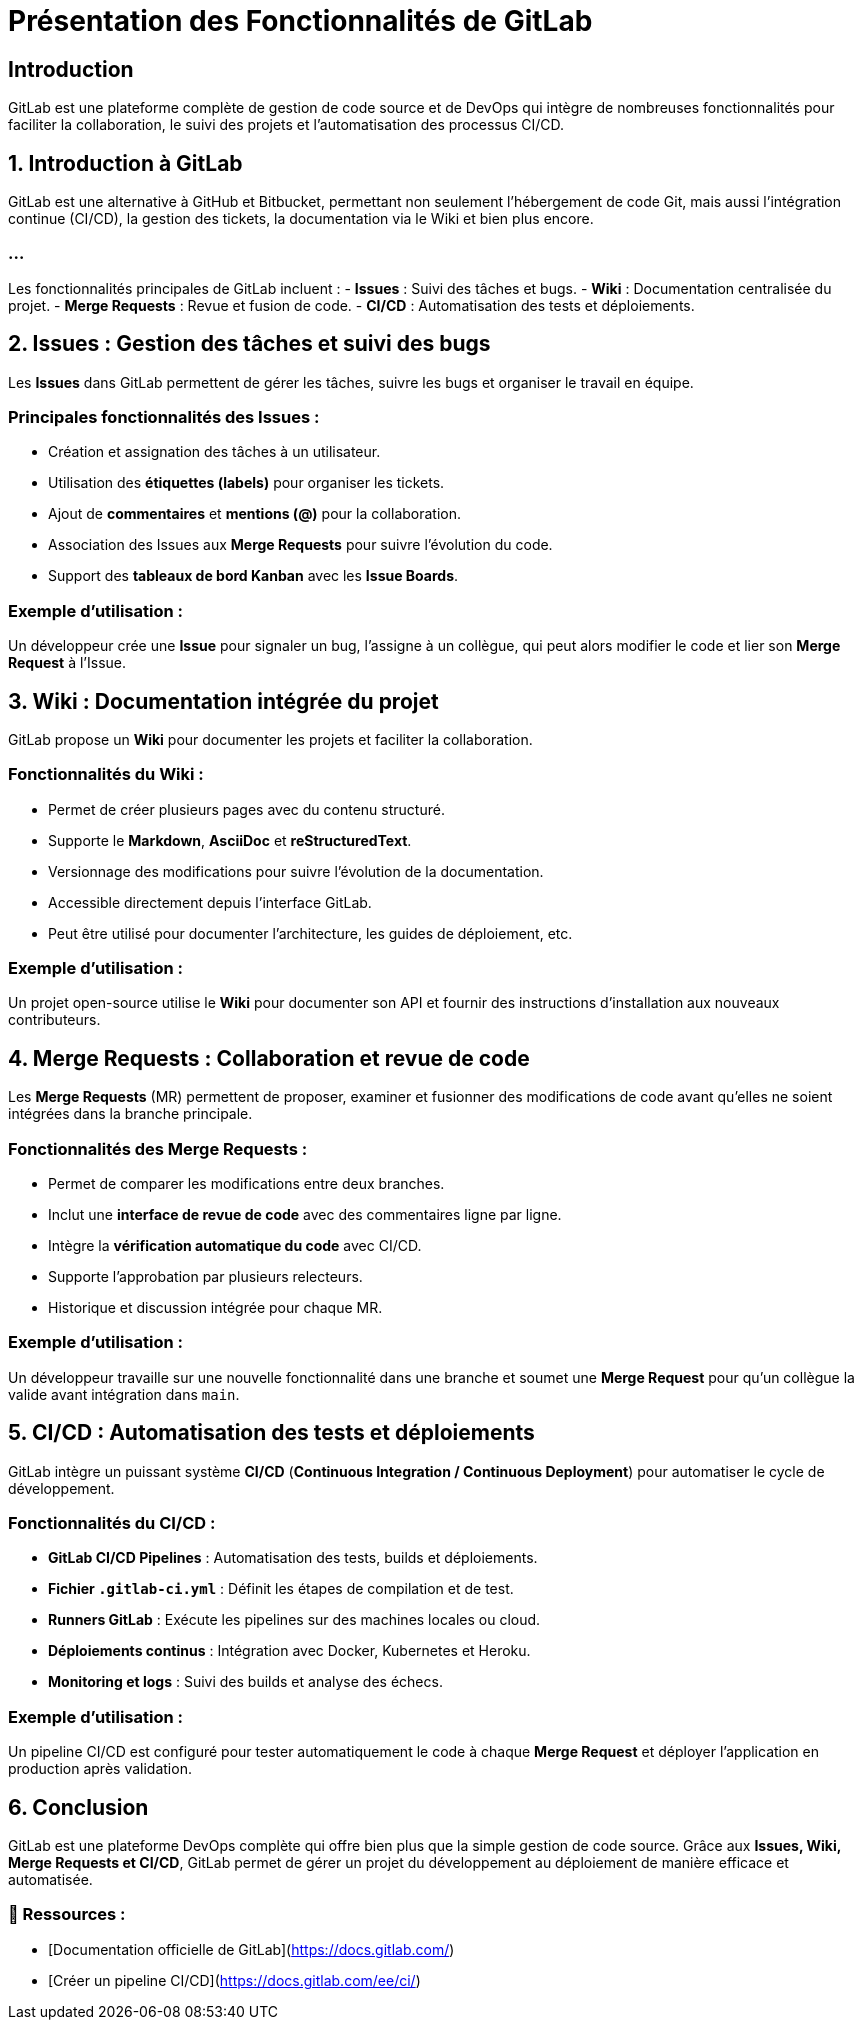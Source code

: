 = Présentation des Fonctionnalités de GitLab

== Introduction

GitLab est une plateforme complète de gestion de code source et de DevOps qui intègre de nombreuses fonctionnalités pour faciliter la collaboration, le suivi des projets et l'automatisation des processus CI/CD.

== 1. Introduction à GitLab

GitLab est une alternative à GitHub et Bitbucket, permettant non seulement l'hébergement de code Git, mais aussi l'intégration continue (CI/CD), la gestion des tickets, la documentation via le Wiki et bien plus encore.


=== ...

Les fonctionnalités principales de GitLab incluent :
- **Issues** : Suivi des tâches et bugs.
- **Wiki** : Documentation centralisée du projet.
- **Merge Requests** : Revue et fusion de code.
- **CI/CD** : Automatisation des tests et déploiements.

== 2. Issues : Gestion des tâches et suivi des bugs
Les *Issues* dans GitLab permettent de gérer les tâches, suivre les bugs et organiser le travail en équipe.

=== Principales fonctionnalités des Issues :
- Création et assignation des tâches à un utilisateur.
- Utilisation des **étiquettes (labels)** pour organiser les tickets.
- Ajout de **commentaires** et **mentions (@)** pour la collaboration.
- Association des Issues aux *Merge Requests* pour suivre l’évolution du code.
- Support des **tableaux de bord Kanban** avec les *Issue Boards*.

=== Exemple d’utilisation :
Un développeur crée une *Issue* pour signaler un bug, l’assigne à un collègue, qui peut alors modifier le code et lier son *Merge Request* à l’Issue.

== 3. Wiki : Documentation intégrée du projet
GitLab propose un **Wiki** pour documenter les projets et faciliter la collaboration.

=== Fonctionnalités du Wiki :
- Permet de créer plusieurs pages avec du contenu structuré.
- Supporte le **Markdown**, **AsciiDoc** et **reStructuredText**.
- Versionnage des modifications pour suivre l'évolution de la documentation.
- Accessible directement depuis l'interface GitLab.
- Peut être utilisé pour documenter l’architecture, les guides de déploiement, etc.

=== Exemple d’utilisation :
Un projet open-source utilise le **Wiki** pour documenter son API et fournir des instructions d’installation aux nouveaux contributeurs.

== 4. Merge Requests : Collaboration et revue de code
Les *Merge Requests* (MR) permettent de proposer, examiner et fusionner des modifications de code avant qu’elles ne soient intégrées dans la branche principale.

=== Fonctionnalités des Merge Requests :
- Permet de comparer les modifications entre deux branches.
- Inclut une **interface de revue de code** avec des commentaires ligne par ligne.
- Intègre la **vérification automatique du code** avec CI/CD.
- Supporte l’approbation par plusieurs relecteurs.
- Historique et discussion intégrée pour chaque MR.

=== Exemple d’utilisation :
Un développeur travaille sur une nouvelle fonctionnalité dans une branche et soumet une *Merge Request* pour qu'un collègue la valide avant intégration dans `main`.

== 5. CI/CD : Automatisation des tests et déploiements
GitLab intègre un puissant système **CI/CD** (*Continuous Integration / Continuous Deployment*) pour automatiser le cycle de développement.

=== Fonctionnalités du CI/CD :
- **GitLab CI/CD Pipelines** : Automatisation des tests, builds et déploiements.
- **Fichier `.gitlab-ci.yml`** : Définit les étapes de compilation et de test.
- **Runners GitLab** : Exécute les pipelines sur des machines locales ou cloud.
- **Déploiements continus** : Intégration avec Docker, Kubernetes et Heroku.
- **Monitoring et logs** : Suivi des builds et analyse des échecs.

=== Exemple d’utilisation :
Un pipeline CI/CD est configuré pour tester automatiquement le code à chaque *Merge Request* et déployer l’application en production après validation.

== 6. Conclusion
GitLab est une plateforme DevOps complète qui offre bien plus que la simple gestion de code source. Grâce aux **Issues, Wiki, Merge Requests et CI/CD**, GitLab permet de gérer un projet du développement au déploiement de manière efficace et automatisée.

=== 📎 Ressources :
- [Documentation officielle de GitLab](https://docs.gitlab.com/)
- [Créer un pipeline CI/CD](https://docs.gitlab.com/ee/ci/)

